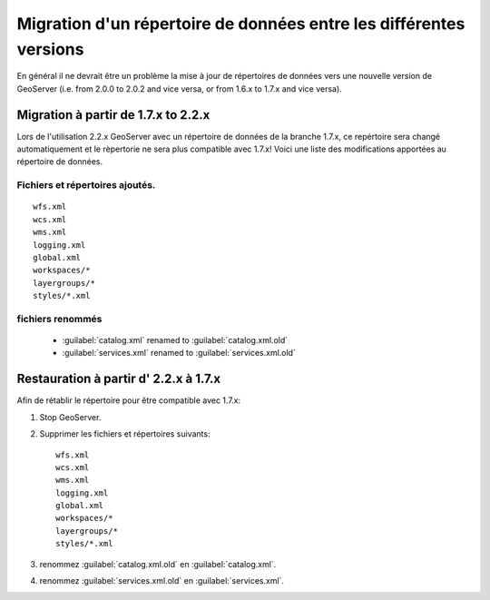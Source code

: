 .. module:: geoserver.versions
   :synopsis: Apprenez comment migrer un répertoire de données de GeoServer entre les différentes versions.

.. _geoserver.versions:

Migration d'un répertoire de données entre les différentes versions
====================================================================


En général il ne devrait être un problème la mise à jour de répertoires de données vers une nouvelle version de GeoServer (i.e. from 2.0.0 to 2.0.2 and vice versa, or from 1.6.x to 1.7.x and vice versa).


Migration à partir de 1.7.x to 2.2.x
-------------------------------------


Lors de l'utilisation 2.2.x GeoServer avec un répertoire de données de la branche 1.7.x, ce repértoire sera changé automatiquement et le rèpertorie ne sera plus compatible avec 1.7.x! Voici une liste des modifications apportées au répertoire de données.


Fichiers et répertoires ajoutés.
^^^^^^^^^^^^^^^^^^^^^^^^^^^^^^^^^

::

	wfs.xml
	wcs.xml
	wms.xml
	logging.xml
	global.xml
	workspaces/*
	layergroups/*
	styles/*.xml

fichiers renommés
^^^^^^^^^^^^^^^^^^^

	- :guilabel:`catalog.xml` renamed to :guilabel:`catalog.xml.old`
	- :guilabel:`services.xml` renamed to :guilabel:`services.xml.old`


Restauration à partir d' 2.2.x à 1.7.x
----------------------------------------


Afin de rétablir le répertoire pour être compatible avec 1.7.x:

#. Stop GeoServer.

#. Supprimer les fichiers et répertoires suivants::

	wfs.xml
	wcs.xml
	wms.xml
	logging.xml
	global.xml
	workspaces/*
	layergroups/*
	styles/*.xml

#. renommez :guilabel:`catalog.xml.old` en :guilabel:`catalog.xml`.

#. renommez :guilabel:`services.xml.old` en :guilabel:`services.xml`.